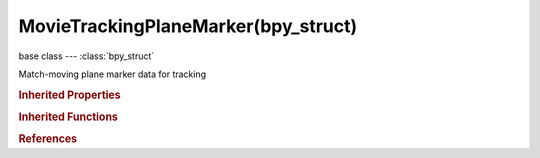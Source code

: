 MovieTrackingPlaneMarker(bpy_struct)
====================================

.. module:: bpy.types

base class --- :class:`bpy_struct`

.. class:: MovieTrackingPlaneMarker(bpy_struct)

   Match-moving plane marker data for tracking

   .. attribute:: corners

      Array of coordinates which represents UI rectangle corners in frame normalized coordinates

      :type: float multi-dimensional array of 4 * 2 items in [-inf, inf], default ((0.0, 0.0), (0.0, 0.0), (0.0, 0.0), (0.0, 0.0))

   .. attribute:: frame

      Frame number marker is keyframed on

      :type: int in [-inf, inf], default 0

   .. attribute:: mute

      Is marker muted for current frame

      :type: boolean, default False

   .. classmethod:: bl_rna_get_subclass(id, default=None)
   
      :arg id: The RNA type identifier.
      :type id: string
      :return: The RNA type or default when not found.
      :rtype: :class:`bpy.types.Struct` subclass


   .. classmethod:: bl_rna_get_subclass_py(id, default=None)
   
      :arg id: The RNA type identifier.
      :type id: string
      :return: The class or default when not found.
      :rtype: type


.. rubric:: Inherited Properties

.. hlist::
   :columns: 2

   * :class:`bpy_struct.id_data`

.. rubric:: Inherited Functions

.. hlist::
   :columns: 2

   * :class:`bpy_struct.as_pointer`
   * :class:`bpy_struct.driver_add`
   * :class:`bpy_struct.driver_remove`
   * :class:`bpy_struct.get`
   * :class:`bpy_struct.is_property_hidden`
   * :class:`bpy_struct.is_property_readonly`
   * :class:`bpy_struct.is_property_set`
   * :class:`bpy_struct.items`
   * :class:`bpy_struct.keyframe_delete`
   * :class:`bpy_struct.keyframe_insert`
   * :class:`bpy_struct.keys`
   * :class:`bpy_struct.path_from_id`
   * :class:`bpy_struct.path_resolve`
   * :class:`bpy_struct.property_unset`
   * :class:`bpy_struct.type_recast`
   * :class:`bpy_struct.values`

.. rubric:: References

.. hlist::
   :columns: 2

   * :class:`MovieTrackingPlaneMarkers.find_frame`
   * :class:`MovieTrackingPlaneMarkers.insert_frame`
   * :class:`MovieTrackingPlaneTrack.markers`

